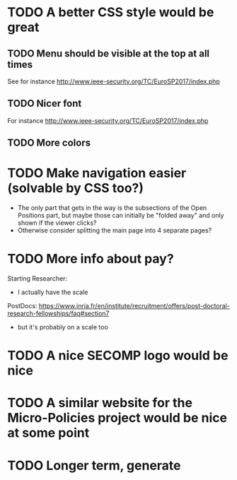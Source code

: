 * TODO A better CSS style would be great
** TODO Menu should be visible at the top at all times
See for instance http://www.ieee-security.org/TC/EuroSP2017/index.php
** TODO Nicer font
For instance http://www.ieee-security.org/TC/EuroSP2017/index.php
** TODO More colors
* TODO Make navigation easier (solvable by CSS too?)
- The only part that gets in the way is the subsections of the Open
  Positions part, but maybe those can initially be "folded away" and
  only shown if the viewer clicks?
- Otherwise consider splitting the main page into 4 separate pages?
* TODO More info about pay?
Starting Researcher:
- I actually have the scale

PostDocs:
https://www.inria.fr/en/institute/recruitment/offers/post-doctoral-research-fellowships/faq#section7
- but it's probably on a scale too
* TODO A nice SECOMP logo would be nice
* TODO A similar website for the Micro-Policies project would be nice at some point
* TODO Longer term, generate 

